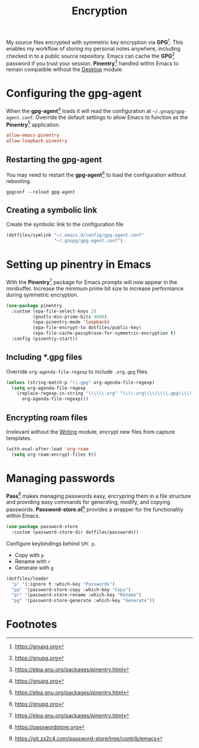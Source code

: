 #+TITLE: Encryption
#+AUTHOR: Christopher James Hayward
#+EMAIL: chris@chrishayward.xyz

#+PROPERTY: header-args:emacs-lisp :tangle encryption.el :comments org
#+PROPERTY: header-args:shell      :tangle no
#+PROPERTY: header-args            :results silent :eval no-export :comments org

#+OPTIONS: num:nil toc:nil todo:nil tasks:nil tags:nil
#+OPTIONS: skip:nil author:nil email:nil creator:nil timestamp:nil

My source files encrypted with symmetric key encryption via *GPG*[fn:1]. This enables my workflow of storing my personal notes anywhere, including checked in to a public source repository. Emacs can cache the *GPG*[fn:1] password if you trust your session. *Pinentry*[fn:2] handled within Emacs to remain compatible without the [[file:desktop.org][Desktop]] module.

* Configuring the gpg-agent
:PROPERTIES:
:header-args: :tangle ../config/gpg-agent.conf
:END:

When the *gpg-agent*[fn:1] loads it will read the configuration at ~~/.gnupg/gpg-agent.conf~. Override the default settings to allow Emacs to function as the *Pinentry*[fn:2] application.

#+begin_src conf
allow-emacs-pinentry
allow-loopback-pinentry
#+end_src

** Restarting the gpg-agent

You may need to restart the *gpg-agent*[fn:1] to load the configuration without rebooting.

#+begin_src shell
gpgconf --reload gpg-agent
#+end_src

** Creating a symbolic link

Create the symbolic link to the configuration file 

#+begin_src emacs-lisp
(dotfiles/symlink "~/.emacs.d/config/gpg-agent.conf"
                  "~/.gnupg/gpg-agent.conf")
#+end_src

* Setting up pinentry in Emacs

With the *Pinentry*[fn:2] package for Emacs prompts will now appear in the minibuffer. Increase the minimum prime bit size to increase performance during symmetric encryption.

#+begin_src emacs-lisp
(use-package pinentry
  :custom (epa-file-select-keys 2)
          (gnutls-min-prime-bits 4096)
          (epa-pinentry-mode 'loopback)
          (epa-file-encrypt-to dotfiles/public-key)
          (epa-file-cache-passphrase-for-symmetric-encryption t)
  :config (pinentry-start))
#+end_src

** Including *.gpg files

Override ~org-agenda-file-regexp~ to include =.org.gpg= files.

#+begin_src emacs-lisp
(unless (string-match-p "\\.gpg" org-agenda-file-regexp)
  (setq org-agenda-file-regexp
    (replace-regexp-in-string "\\\\\\.org" "\\\\.org\\\\(\\\\.gpg\\\\)?"
      org-agenda-file-regexp)))
#+end_src

** Encrypting roam files

Irrelevant without the [[file:writing.org][Writing]] module, encrypt new files from capture templates.

#+begin_src emacs-lisp
(with-eval-after-load 'org-roam
  (setq org-roam-encrypt-files t))
#+end_src

* Managing passwords

*Pass*[fn:3] makes managing passwords easy, encrypring them in a file structure and providing easy commands for generating, modify, and copying passwords. *Password-store.el*[fn:4] provides a wrapper for the functionality within Emacs.

#+begin_src emacs-lisp
(use-package password-store
  :custom (password-store-dir dotfiles/passwords))
#+end_src

Configure keybindings behind =SPC p=.

+ Copy with =p=
+ Rename with =r=
+ Generate with =g=

#+begin_src emacs-lisp
(dotfiles/leader
  "p" '(:ignore t :which-key "Passwords")
  "pp" '(password-store-copy :which-key "Copy")
  "pr" '(password-store-rename :which-key "Rename")
  "pg" '(password-store-generate :which-key "Generate"))
#+end_src

* Footnotes

[fn:1] https://gnupg.org

[fn:2] https://elpa.gnu.org/packages/pinentry.html

[fn:3] https://passwordstore.org

[fn:4] https://git.zx2c4.com/password-store/tree/contrib/emacs
